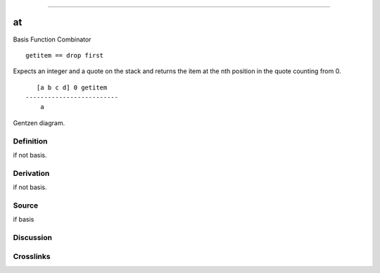 --------------

at
^^^^

Basis Function Combinator


::

    getitem == drop first

Expects an integer and a quote on the stack and returns the item at the
nth position in the quote counting from 0.
::

       [a b c d] 0 getitem
    -------------------------
        a



Gentzen diagram.

Definition
~~~~~~~~~~

if not basis.

Derivation
~~~~~~~~~~

if not basis.

Source
~~~~~~~~~~

if basis

Discussion
~~~~~~~~~~

Crosslinks
~~~~~~~~~~

